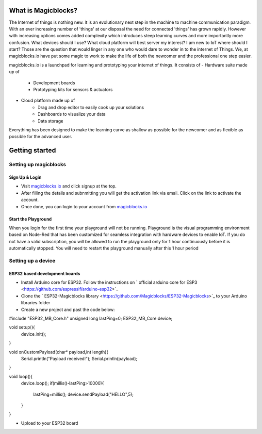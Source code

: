 *********************
What is Magicblocks?
*********************

.. image:: Images/magic.jpg
The Internet of things is nothing new. It is an evolutionary next step in the machine to machine communication paradigm. With an ever increasing number of 'things' at our disposal the need for connected 'things' has grown rapidly. However with increasing options comes added complexity which introduces steep learning curves and more importantly more confusion. What devices should I use? What cloud platform will best server my interest? I am new to IoT where should I start? Those are the question that would linger in any one who would dare to wonder in to the internet of Things. We, at magicblocks.io have put some magic to work to make the life of both the newcomer and the professional one step easier.

magicblocks.io is a launchpad for learning and prototyping your internet of things. It consists of
- Hardware suite made up of
		- Development boards
		- Prototyping kits for sensors & actuators
- Cloud platform made up of
		- Drag and drop editor to easily cook up your solutions
		- Dashboards to visualize your data
		- Data storage

Everything has been designed to make the learning curve as shallow as possible for the newcomer and as flexible as possible for the advanced user. 

**********************
Getting started
**********************

Setting up magicblocks
=======================

Sign Up & Login
---------------
- Visit `magicblocks.io <http://magicblocks.io>`_  and click signup at the top. 
- After filling the details and subnmitting you will get the activation link via email. Click on the link to activate the account. 
- Once done, you can login to your account from `magicblocks.io <http://magicblocks.io>`_ 

Start the Playground
---------------------

When you login for the first time your playground will not be running. Playground is the visual programming environment based on Node-Red that has been customized for seamless integration with hardware devices to enable IoT. If you do not have a valid subscription, you will be allowed to run the playground only for 1 hour continuously before it is automatically stopped. You will need to restart the playground manually after this 1 hour period

.. image:: Images/playgroundview.png
.. image:: Images/playgroundview-demomode.png

Setting up a device
====================

ESP32 based development boards
-------------------------------
- Install Arduino core for ESP32. Follow the instructions on ` official arduino core for ESP3 <https://github.com/espressif/arduino-esp32>`_
- Clone the ` ESP32-Magicblocks library <https://github.com/Magicblocks/ESP32-Magicblocks>`_ to your Arduino libraries folder
- Create a new project and past the code below:
.. code-block ::c

#include "ESP32_MB_Core.h"
unsigned long lastPing=0;
ESP32_MB_Core device;

void setup(){
  device.init();
}

void onCustomPayload(char* payload,int length){
  Serial.println("Payload received!");
  Serial.println(payload);
}

void loop(){
  device.loop();
  if(millis()-lastPing>10000){
    lastPing=millis();
    device.sendPayload("HELLO",5);
  }
}

- Upload to your ESP32 board

